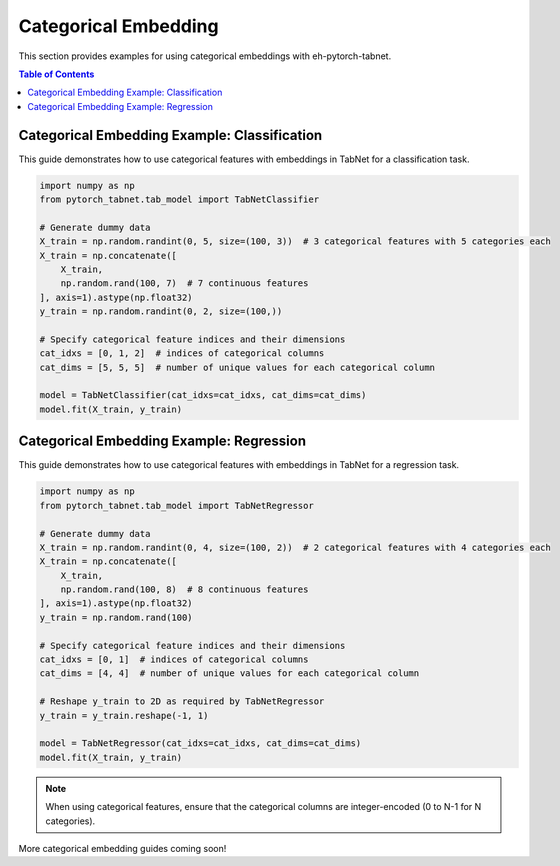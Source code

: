 Categorical Embedding
=====================

This section provides examples for using categorical embeddings with eh-pytorch-tabnet.

.. contents:: Table of Contents
   :depth: 1

Categorical Embedding Example: Classification
---------------------------------------------

This guide demonstrates how to use categorical features with embeddings in TabNet for a classification task.

.. code-block:: python

   import numpy as np
   from pytorch_tabnet.tab_model import TabNetClassifier

   # Generate dummy data
   X_train = np.random.randint(0, 5, size=(100, 3))  # 3 categorical features with 5 categories each
   X_train = np.concatenate([
       X_train,
       np.random.rand(100, 7)  # 7 continuous features
   ], axis=1).astype(np.float32)
   y_train = np.random.randint(0, 2, size=(100,))

   # Specify categorical feature indices and their dimensions
   cat_idxs = [0, 1, 2]  # indices of categorical columns
   cat_dims = [5, 5, 5]  # number of unique values for each categorical column

   model = TabNetClassifier(cat_idxs=cat_idxs, cat_dims=cat_dims)
   model.fit(X_train, y_train)

Categorical Embedding Example: Regression
-----------------------------------------

This guide demonstrates how to use categorical features with embeddings in TabNet for a regression task.

.. code-block:: python

   import numpy as np
   from pytorch_tabnet.tab_model import TabNetRegressor

   # Generate dummy data
   X_train = np.random.randint(0, 4, size=(100, 2))  # 2 categorical features with 4 categories each
   X_train = np.concatenate([
       X_train,
       np.random.rand(100, 8)  # 8 continuous features
   ], axis=1).astype(np.float32)
   y_train = np.random.rand(100)

   # Specify categorical feature indices and their dimensions
   cat_idxs = [0, 1]  # indices of categorical columns
   cat_dims = [4, 4]  # number of unique values for each categorical column

   # Reshape y_train to 2D as required by TabNetRegressor
   y_train = y_train.reshape(-1, 1)

   model = TabNetRegressor(cat_idxs=cat_idxs, cat_dims=cat_dims)
   model.fit(X_train, y_train)

.. note::
   When using categorical features, ensure that the categorical columns are integer-encoded (0 to N-1 for N categories).

More categorical embedding guides coming soon!

